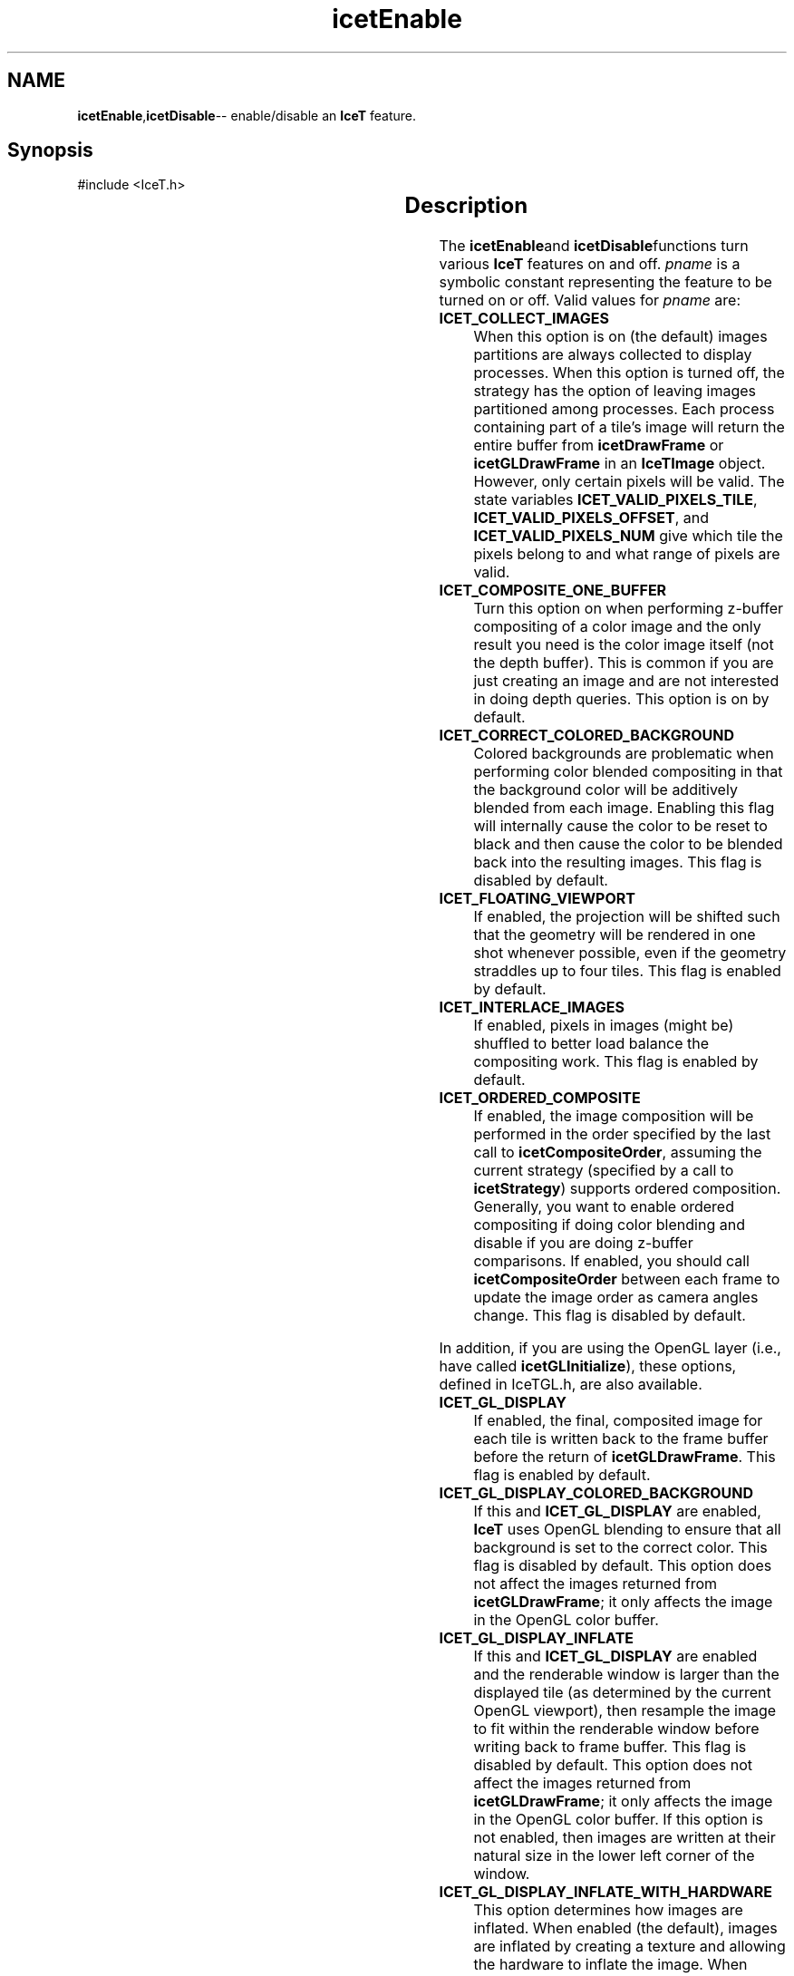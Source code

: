 '\" t
.\" Manual page created with latex2man on Tue Jul 19 13:11:54 MDT 2011
.\" NOTE: This file is generated, DO NOT EDIT.
.de Vb
.ft CW
.nf
..
.de Ve
.ft R

.fi
..
.TH "icetEnable" "3" "July 11, 2011" "\fBIceT \fPReference" "\fBIceT \fPReference"
.SH NAME

\fBicetEnable\fP,\fBicetDisable\fP\-\- enable/disable an \fBIceT \fPfeature. 
.PP
.igmanpage:icetDisable
.igicetDisable|(textbf
.PP
.SH Synopsis

.PP
#include <IceT.h>
.PP
.TS H
l l l l .
void \fBicetEnable\fP	(	IceTEnum	\fIpname\fP  );
void \fBicetDisable\fP	(	IceTEnum	\fIpname\fP  );
.TE
.PP
.SH Description

.PP
The \fBicetEnable\fPand \fBicetDisable\fPfunctions turn various \fBIceT \fPfeatures on 
and off. \fIpname\fP
is a symbolic constant representing the feature to 
be turned on or off. Valid values for \fIpname\fP
are: 
.PP
.TP
\fBICET_COLLECT_IMAGES\fP
 When this option is on (the default) 
images partitions are always collected to display processes. When this 
option is turned off, the strategy has the option of leaving images 
partitioned among processes. Each process containing part of a tile\&'s 
image will return the entire buffer from \fBicetDrawFrame\fP
or 
\fBicetGLDrawFrame\fP
in an \fBIceTImage\fP
object. However, only 
certain pixels will be valid. The state variables 
\fBICET_VALID_PIXELS_TILE\fP,
\fBICET_VALID_PIXELS_OFFSET\fP,
and \fBICET_VALID_PIXELS_NUM\fP
give which tile the pixels belong 
to and what range of pixels are valid. 
.TP
\fBICET_COMPOSITE_ONE_BUFFER\fP
 Turn this option on when 
performing z\-buffer compositing of a color image and the only result 
you need is the color image itself (not the depth buffer). This is 
common if you are just creating an image and are not interested in 
doing depth queries. This option is on by default. 
.TP
\fBICET_CORRECT_COLORED_BACKGROUND\fP
 Colored backgrounds are 
problematic when performing color blended compositing in that the 
background color will be additively blended from each image. Enabling 
this flag will internally cause the color to be reset to black and then 
cause the color to be blended back into the resulting images. This 
flag is disabled by default. 
.TP
\fBICET_FLOATING_VIEWPORT\fP
 If enabled, the projection will 
be shifted such that the geometry will be rendered in one shot whenever 
possible, even if the geometry straddles up to four tiles. This flag 
is enabled by default. 
.TP
\fBICET_INTERLACE_IMAGES\fP
 If enabled, pixels in images 
(might be) shuffled to better load balance the compositing work. This 
flag is enabled by default. 
.TP
\fBICET_ORDERED_COMPOSITE\fP
 If enabled, the image composition 
will be performed in the order specified by the last call to 
\fBicetCompositeOrder\fP,
assuming the current strategy (specified by 
a call to \fBicetStrategy\fP)
supports ordered composition. 
Generally, you want to enable ordered compositing if doing color 
blending and disable if you are doing z\-buffer comparisons. If 
enabled, you should call \fBicetCompositeOrder\fP
between each frame 
to update the image order as camera angles change. This flag is 
disabled by default. 
.PP
In addition, if you are using the \fbOpenGL \fPlayer (i.e., have called 
\fBicetGLInitialize\fP),
these options, defined in IceTGL.h,
are also available. 
.PP
.TP
\fBICET_GL_DISPLAY\fP
 If enabled, the final, composited image 
for each tile is written back to the frame buffer before the return of 
\fBicetGLDrawFrame\fP\&.
This flag is enabled by default. 
.TP
\fBICET_GL_DISPLAY_COLORED_BACKGROUND\fP
 If this and 
\fBICET_GL_DISPLAY\fP
are enabled, \fBIceT \fPuses \fbOpenGL \fPblending to 
ensure that all background is set to the correct color. This flag is 
disabled by default. This option does not affect the images returned 
from \fBicetGLDrawFrame\fP;
it only affects the image in the \fbOpenGL \fP
color buffer. 
.TP
\fBICET_GL_DISPLAY_INFLATE\fP
 If this and 
\fBICET_GL_DISPLAY\fP
are enabled and the renderable window is 
larger than the displayed tile (as determined by the current \fbOpenGL \fP
viewport), then resample the image to fit within the renderable window 
before writing back to frame buffer. This flag is disabled by default. 
This option does not affect the images returned from 
\fBicetGLDrawFrame\fP;
it only affects the image in the \fbOpenGL \fPcolor 
buffer. If this option is not enabled, then images are written at 
their natural size in the lower left corner of the window. 
.TP
\fBICET_GL_DISPLAY_INFLATE_WITH_HARDWARE\fP
 This option 
determines how images are inflated. When enabled (the default), images 
are inflated by creating a texture and allowing the hardware to inflate 
the image. When disabled, images are inflated on the CPU. This option 
has no effect unless both \fBICET_GL_DISPLAY\fP
and 
\fBICET_GL_DISPLAY_INFLATE\fP
are also enabled. 
.PP
.SH Errors

.PP
.TP
\fBICET_INVALID_VALUE\fP
 If \fIpname\fP
is not a feature 
to be enabled or disabled. 
.PP
.SH Warnings

.PP
None. 
.PP
.SH Bugs

.PP
The check for a valid \fIpname\fP
is not thorough, and thus the 
\fBICET_INVALID_VALUE\fP
error may not always be raised. 
.PP
.SH Copyright

Copyright (C)2003 Sandia Corporation 
.PP
Under the terms of Contract DE\-AC04\-94AL85000 with Sandia Corporation, the 
U.S. Government retains certain rights in this software. 
.PP
This source code is released under the New BSD License. 
.PP
.SH See Also

.PP
\fIicetIsEnabled\fP(3)
.PP
.igicetDisable|)textbf
.PP
.\" NOTE: This file is generated, DO NOT EDIT.
